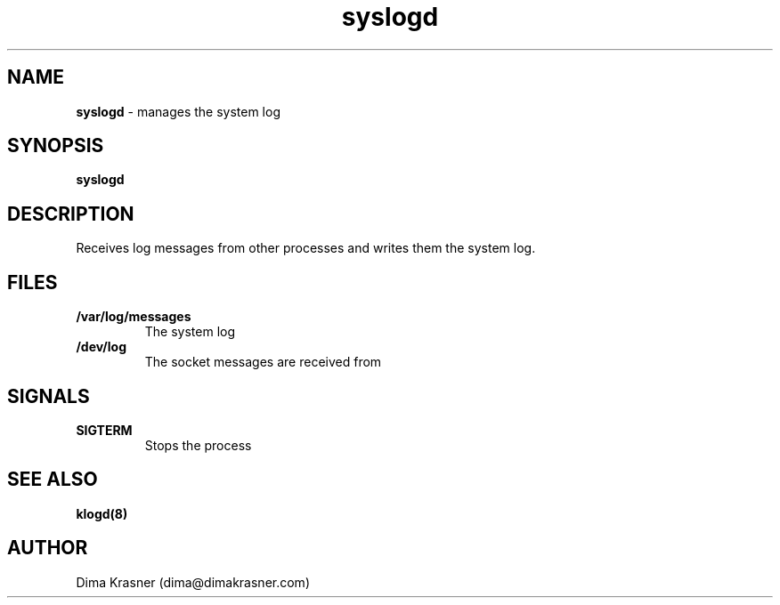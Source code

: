 .TH syslogd 8
.SH NAME
.B syslogd
\- manages the system log
.SH SYNOPSIS
.B syslogd
.SH DESCRIPTION
Receives log messages from other processes and writes them the system log.
.SH FILES
.TP
.B /var/log/messages
The system log
.TP
.B /dev/log
The socket messages are received from
.SH SIGNALS
.TP
.B SIGTERM
Stops the process
.SH "SEE ALSO"
.B klogd(8)
.SH AUTHOR
Dima Krasner (dima@dimakrasner.com)

